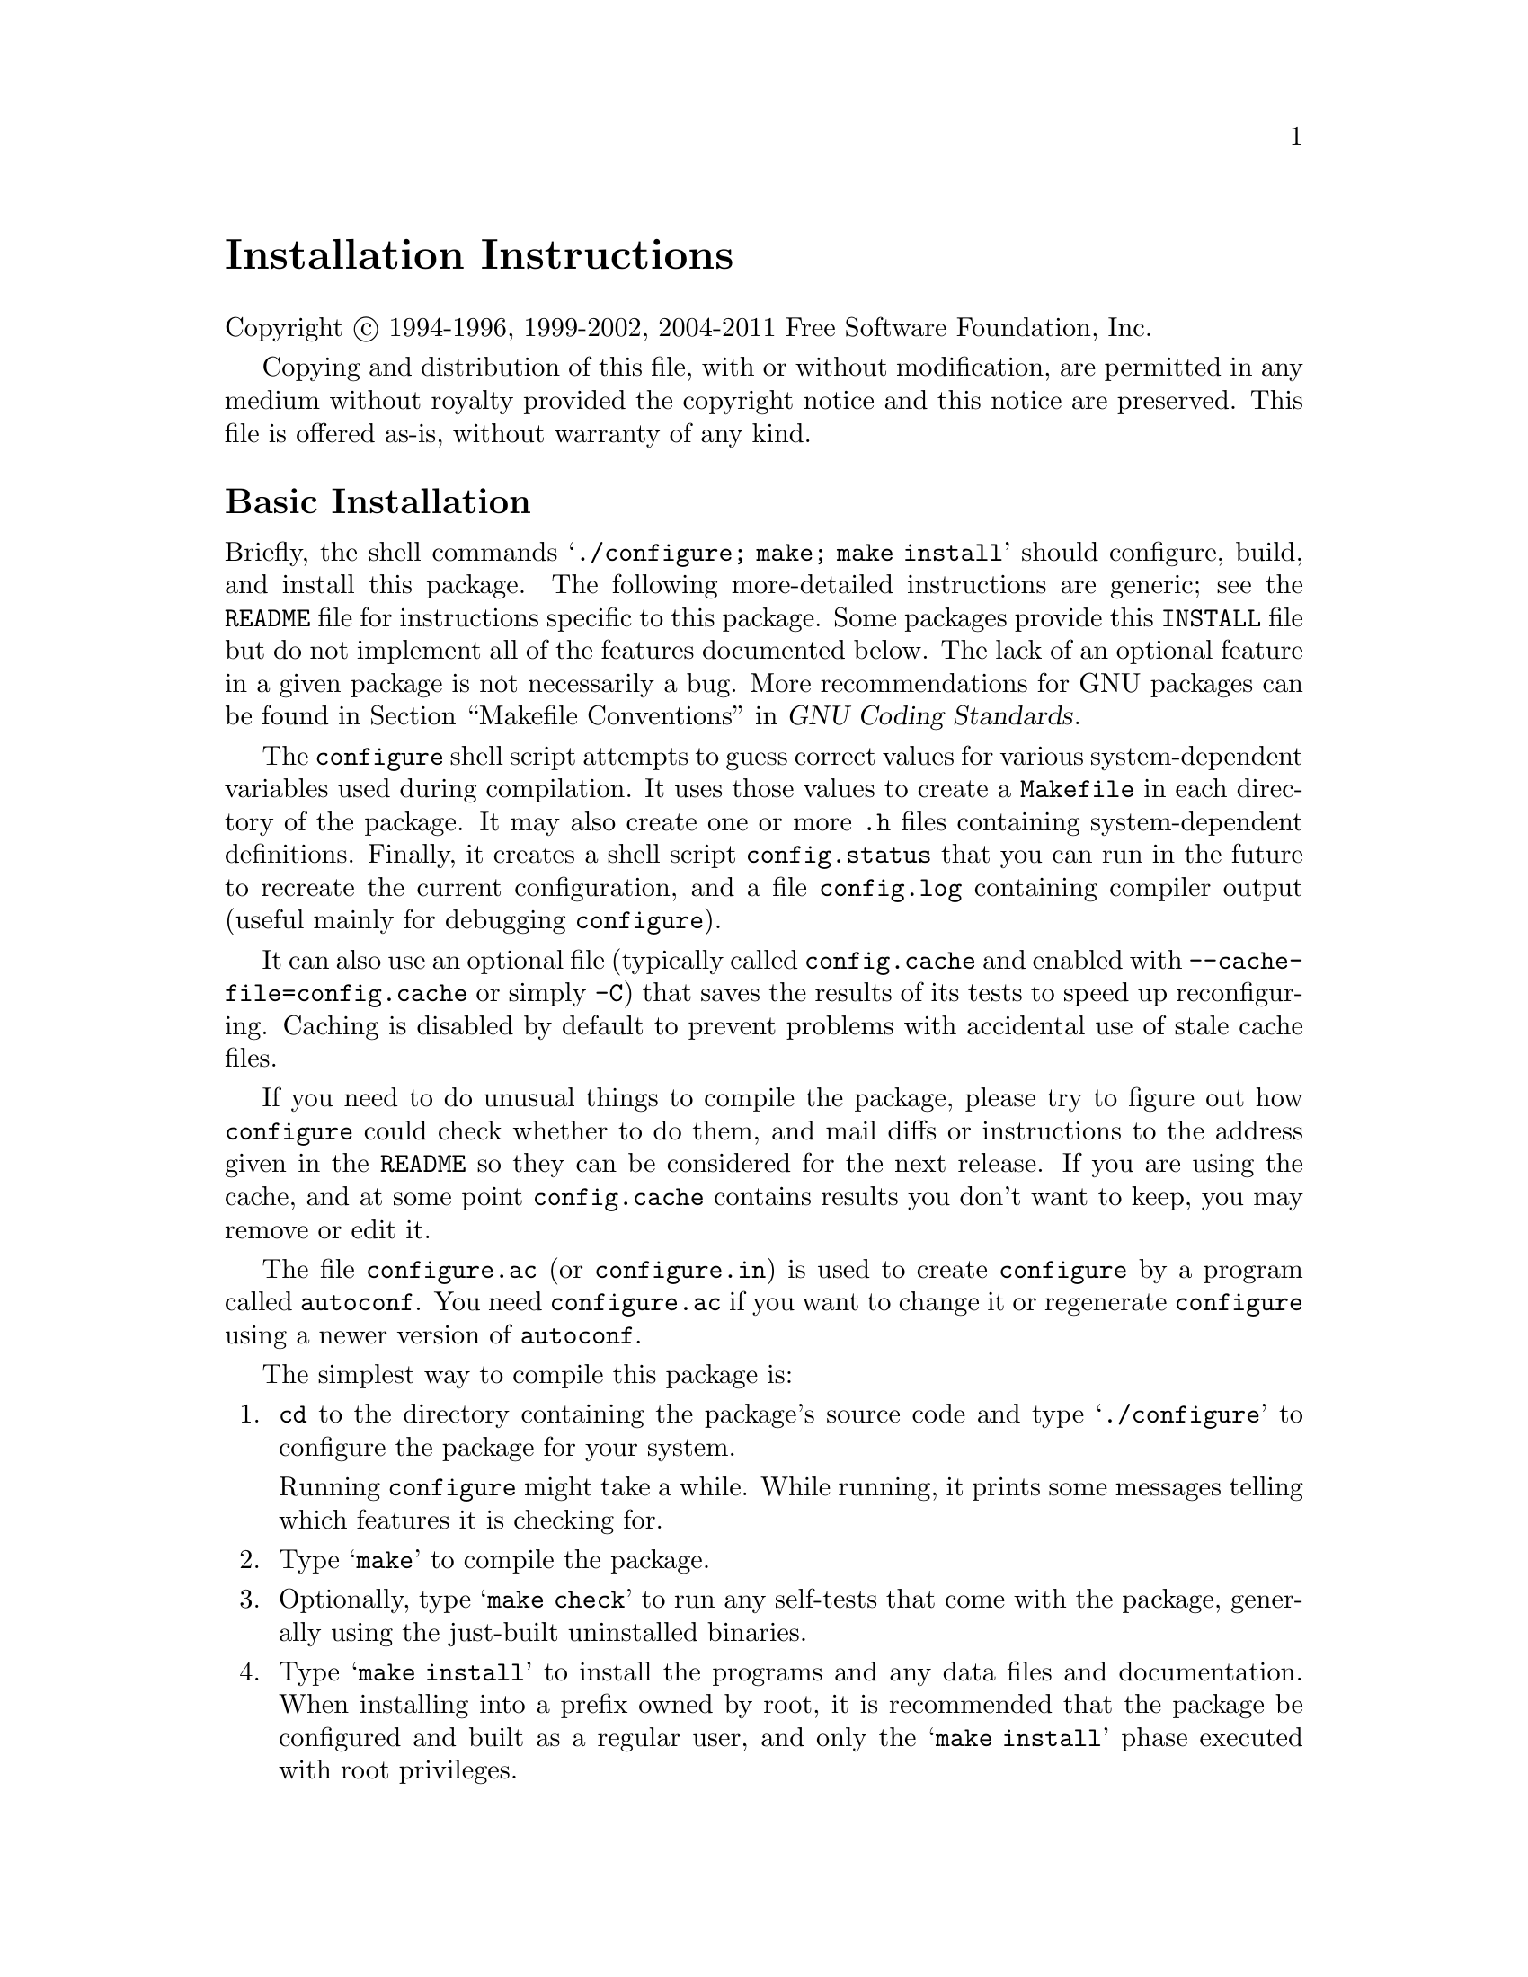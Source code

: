 @c This file is included by autoconf.texi and is used to produce
@c the INSTALL file.

@ifclear autoconf

@unnumbered Installation Instructions

Copyright @copyright{} 1994-1996, 1999-2002, 2004-2011 Free Software
Foundation, Inc.

Copying and distribution of this file, with or without modification, are
permitted in any medium without royalty provided the copyright notice
and this notice are preserved.  This file is offered as-is, without
warranty of any kind.

@end ifclear

@node Basic Installation
@section Basic Installation

Briefly, the shell commands @samp{./configure; make; make install}
should configure, build, and install this package.  The following
more-detailed instructions are generic; see the @file{README} file for
instructions specific to this package.
@ifclear autoconf
Some packages provide this @file{INSTALL} file but do not implement all
of the features documented below.  The lack of an optional feature in a
given package is not necessarily a bug.
@end ifclear
More recommendations for GNU packages can be found in
@ref{Makefile Conventions, , Makefile Conventions, standards,
GNU Coding Standards}.

The @command{configure} shell script attempts to guess correct values
for various system-dependent variables used during compilation.  It uses
those values to create a @file{Makefile} in each directory of the
package.  It may also create one or more @file{.h} files containing
system-dependent definitions.  Finally, it creates a shell script
@file{config.status} that you can run in the future to recreate the
current configuration, and a file @file{config.log} containing compiler
output (useful mainly for debugging @command{configure}).

It can also use an optional file (typically called @file{config.cache}
and enabled with @option{--cache-file=config.cache} or simply
@option{-C}) that saves the results of its tests to speed up
reconfiguring.  Caching is disabled by default to prevent problems with
accidental use of stale cache files.

If you need to do unusual things to compile the package, please try to
figure out how @command{configure} could check whether to do them, and
mail diffs or instructions to the address given in the @file{README} so
they can be considered for the next release.  If you are using the
cache, and at some point @file{config.cache} contains results you don't
want to keep, you may remove or edit it.

The file @file{configure.ac} (or @file{configure.in}) is used to create
@file{configure} by a program called @command{autoconf}.  You need
@file{configure.ac} if you want to change it or regenerate
@file{configure} using a newer version of @command{autoconf}.

The simplest way to compile this package is:

@enumerate
@item
@command{cd} to the directory containing the package's source code and type
@samp{./configure} to configure the package for your system.

Running @command{configure} might take a while.  While running, it prints some
messages telling which features it is checking for.

@item
Type @samp{make} to compile the package.

@item
Optionally, type @samp{make check} to run any self-tests that come with
the package, generally using the just-built uninstalled binaries.

@item
Type @samp{make install} to install the programs and any data files and
documentation.  When installing into a prefix owned by root, it is
recommended that the package be configured and built as a regular user,
and only the @samp{make install} phase executed with root privileges.

@item
Optionally, type @samp{make installcheck} to repeat any self-tests, but
this time using the binaries in their final installed location.  This
target does not install anything.  Running this target as a regular
user, particularly if the prior @samp{make install} required root
privileges, verifies that the installation completed correctly.

@item
You can remove the program binaries and object files from the source
code directory by typing @samp{make clean}.  To also remove the files
that @command{configure} created (so you can compile the package for a
different kind of computer), type @samp{make distclean}.  There is also
a @samp{make maintainer-clean} target, but that is intended mainly for
the package's developers.  If you use it, you may have to get all sorts
of other programs in order to regenerate files that came with the
distribution.

@item
Often, you can also type @samp{make uninstall} to remove the installed
files again.  In practice, not all packages have tested that
uninstallation works correctly, even though it is required by the
GNU Coding Standards.

@item
Some packages, particularly those that use Automake, provide @samp{make
distcheck}, which can by used by developers to test that all other
targets like @samp{make install} and @samp{make uninstall} work
correctly.  This target is generally not run by end users.
@end enumerate

@node Compilers and Options
@section Compilers and Options

Some systems require unusual options for compilation or linking that the
@command{configure} script does not know about.  Run @samp{./configure
--help} for details on some of the pertinent environment variables.

You can give @command{configure} initial values for configuration
parameters by setting variables in the command line or in the environment.
Here is an example:

@example
./configure CC=c99 CFLAGS=-g LIBS=-lposix
@end example

@xref{Defining Variables}, for more details.


@node Multiple Architectures
@section Compiling For Multiple Architectures

You can compile the package for more than one kind of computer at the
same time, by placing the object files for each architecture in their
own directory.  To do this, you can use GNU @command{make}.
@command{cd} to the directory where you want the object files and
executables to go and run the @command{configure} script.
@command{configure} automatically checks for the source code in the
directory that @command{configure} is in and in @file{..}.  This is
known as a @dfn{VPATH} build.

With a non-GNU @command{make},
it is safer to compile the package for one
architecture at a time in the source code directory.  After you have
installed the package for one architecture, use @samp{make distclean}
before reconfiguring for another architecture.

On MacOS X 10.5 and later systems, you can create libraries and
executables that work on multiple system types---known as @dfn{fat} or
@dfn{universal} binaries---by specifying multiple @option{-arch} options
to the compiler but only a single @option{-arch} option to the
preprocessor.  Like this:

@example
./configure CC="gcc -arch i386 -arch x86_64 -arch ppc -arch ppc64" \
            CXX="g++ -arch i386 -arch x86_64 -arch ppc -arch ppc64" \
            CPP="gcc -E" CXXCPP="g++ -E"
@end example

This is not guaranteed to produce working output in all cases, you may
have to build one architecture at a time and combine the results
using the @command{lipo} tool if you have problems.

@node Installation Names
@section Installation Names

By default, @samp{make install} installs the package's commands under
@file{/usr/local/bin}, include files under @file{/usr/local/include}, etc.
You can specify an
installation prefix other than @file{/usr/local} by giving
@command{configure} the option @option{--prefix=@var{prefix}}, where
@var{prefix} must be an absolute file name.

You can specify separate installation prefixes for architecture-specific
files and architecture-independent files.  If you pass the option
@option{--exec-prefix=@var{prefix}} to @command{configure}, the
package uses @var{prefix} as the prefix for installing programs and
libraries.  Documentation and other data files still use the
regular prefix.

In addition, if you use an unusual directory layout you can give options
like @option{--bindir=@var{dir}} to specify different values for
particular kinds of files.  Run @samp{configure --help} for a list of
the directories you can set and what kinds of files go in them.  In
general, the default for these options is expressed in terms of
@samp{$@{prefix@}}, so that specifying just @option{--prefix} will
affect all of the other directory specifications that were not
explicitly provided.

The most portable way to affect installation locations is to pass the
correct locations to @command{configure}; however, many packages provide
one or both of the following shortcuts of passing variable assignments
to the @samp{make install} command line to change installation locations
without having to reconfigure or recompile.

The first method involves providing an override variable for each
affected directory.  For example, @samp{make install
prefix=/alternate/directory} will choose an alternate location for all
directory configuration variables that were expressed in terms of
@samp{$@{prefix@}}.  Any directories that were specified during
@command{configure}, but not in terms of @samp{$@{prefix@}}, must each be
overridden at install time for the entire
installation to be relocated.  The approach of makefile variable
overrides for each directory variable is required by the GNU
Coding Standards, and ideally causes no recompilation.  However, some
platforms have known limitations with the semantics of shared libraries
that end up requiring recompilation when using this method, particularly
noticeable in packages that use GNU Libtool.

The second method involves providing the @samp{DESTDIR} variable.  For
example, @samp{make install DESTDIR=/alternate/directory} will prepend
@samp{/alternate/directory} before all installation names.  The approach
of @samp{DESTDIR} overrides is not required by the GNU Coding
Standards, and does not work on platforms that have drive letters.  On
the other hand, it does better at avoiding recompilation issues, and
works well even when some directory options were not specified in terms
of @samp{$@{prefix@}} at @command{configure} time.

@node Optional Features
@section Optional Features

If the package supports it, you can cause programs to be installed with
an extra prefix or suffix on their names by giving @command{configure}
the option @option{--program-prefix=@var{PREFIX}} or
@option{--program-suffix=@var{SUFFIX}}.

Some packages pay attention to @option{--enable-@var{feature}} options
to @command{configure}, where @var{feature} indicates an optional part
of the package.  They may also pay attention to
@option{--with-@var{package}} options, where @var{package} is something
like @samp{gnu-as} or @samp{x} (for the X Window System).  The
@file{README} should mention any @option{--enable-} and @option{--with-}
options that the package recognizes.

For packages that use the X Window System, @command{configure} can
usually find the X include and library files automatically, but if it
doesn't, you can use the @command{configure} options
@option{--x-includes=@var{dir}} and @option{--x-libraries=@var{dir}} to
specify their locations.

Some packages offer the ability to configure how verbose the execution
of @command{make} will be.  For these packages, running
@samp{./configure --enable-silent-rules} sets the default to minimal
output, which can be overridden with @code{make V=1}; while running
@samp{./configure --disable-silent-rules} sets the default to verbose,
which can be overridden with @code{make V=0}.

@node Particular Systems
@section Particular systems

On HP-UX, the default C compiler is not ANSI C compatible.  If GNU CC is
not installed, it is recommended to use the following options in order to
use an ANSI C compiler:

@example
./configure CC="cc -Ae -D_XOPEN_SOURCE=500"
@end example

@noindent
and if that doesn't work, install pre-built binaries of GCC for HP-UX.

HP-UX @command{make} updates targets which have the same time stamps as
their prerequisites, which makes it generally unusable when shipped
generated files such as @command{configure} are involved.  Use GNU
@command{make} instead.

On OSF/1 a.k.a.@: Tru64, some versions of the default C compiler cannot
parse its @code{<wchar.h>} header file.  The option @option{-nodtk} can be
used as a workaround.  If GNU CC is not installed, it is therefore
recommended to try

@example
./configure CC="cc"
@end example

@noindent
and if that doesn't work, try

@example
./configure CC="cc -nodtk"
@end example

On Solaris, don't put @code{/usr/ucb} early in your @env{PATH}.  This
directory contains several dysfunctional programs; working variants
of these programs are available in @code{/usr/bin}.  So, if you need
@code{/usr/ucb} in your @env{PATH}, put it @emph{after} @code{/usr/bin}.

On Haiku, software installed for all users goes in @file{/boot/common},
not @file{/usr/local}.  It is recommended to use the following options:

@example
./configure --prefix=/boot/common
@end example

@node System Type
@section Specifying the System Type

There may be some features @command{configure} cannot figure out
automatically, but needs to determine by the type of machine the package
will run on.  Usually, assuming the package is built to be run on the
@emph{same} architectures, @command{configure} can figure that out, but
if it prints a message saying it cannot guess the machine type, give it
the @option{--build=@var{type}} option.  @var{type} can either be a
short name for the system type, such as @samp{sun4}, or a canonical name
which has the form:

@example
@var{cpu}-@var{company}-@var{system}
@end example

@noindent
where @var{system} can have one of these forms:

@example
@var{os}
@var{kernel}-@var{os}
@end example

See the file @file{config.sub} for the possible values of each field.
If @file{config.sub} isn't included in this package, then this package
doesn't need to know the machine type.

If you are @emph{building} compiler tools for cross-compiling, you
should use the option @option{--target=@var{type}} to select the type of
system they will produce code for.

If you want to @emph{use} a cross compiler, that generates code for a
platform different from the build platform, you should specify the
@dfn{host} platform (i.e., that on which the generated programs will
eventually be run) with @option{--host=@var{type}}.

@node Sharing Defaults
@section Sharing Defaults

If you want to set default values for @command{configure} scripts to
share, you can create a site shell script called @file{config.site} that
gives default values for variables like @code{CC}, @code{cache_file},
and @code{prefix}.  @command{configure} looks for
@file{@var{prefix}/share/config.site} if it exists, then
@file{@var{prefix}/etc/config.site} if it exists.  Or, you can set the
@code{CONFIG_SITE} environment variable to the location of the site
script.  A warning: not all @command{configure} scripts look for a site
script.

@node Defining Variables
@section Defining Variables

Variables not defined in a site shell script can be set in the
environment passed to @command{configure}.  However, some packages may
run configure again during the build, and the customized values of these
variables may be lost.  In order to avoid this problem, you should set
them in the @command{configure} command line, using @samp{VAR=value}.
For example:

@example
./configure CC=/usr/local2/bin/gcc
@end example

@noindent
causes the specified @command{gcc} to be used as the C compiler (unless it is
overridden in the site shell script).

@noindent
Unfortunately, this technique does not work for @env{CONFIG_SHELL} due
to an Autoconf limitation.  Until the limitation is lifted, you can use
this workaround:

@example
CONFIG_SHELL=/bin/bash ./configure CONFIG_SHELL=/bin/bash
@end example

@node configure Invocation
@section @command{configure} Invocation

@command{configure} recognizes the following options to control how it
operates.

@table @option
@item --help
@itemx -h
Print a summary of all of the options to @command{configure}, and exit.

@item --help=short
@itemx --help=recursive
Print a summary of the options unique to this package's
@command{configure}, and exit.  The @code{short} variant lists options
used only in the top level, while the @code{recursive} variant lists
options also present in any nested packages.

@item --version
@itemx -V
Print the version of Autoconf used to generate the @command{configure}
script, and exit.

@item --cache-file=@var{file}
@cindex Cache, enabling
Enable the cache: use and save the results of the tests in @var{file},
traditionally @file{config.cache}.  @var{file} defaults to
@file{/dev/null} to disable caching.

@item --config-cache
@itemx -C
Alias for @option{--cache-file=config.cache}.

@item --quiet
@itemx --silent
@itemx -q
Do not print messages saying which checks are being made.  To suppress
all normal output, redirect it to @file{/dev/null} (any error messages
will still be shown).

@item --srcdir=@var{dir}
Look for the package's source code in directory @var{dir}.  Usually
@command{configure} can determine that directory automatically.

@item --prefix=@var{dir}
Use @var{dir} as the installation prefix.  @ref{Installation Names}
for more details, including other options available for fine-tuning
the installation locations.

@item --no-create
@itemx -n
Run the configure checks, but stop before creating any output files.
@end table

@noindent
@command{configure} also accepts some other, not widely useful, options.
Run @samp{configure --help} for more details.

@c Local Variables:
@c fill-column: 72
@c ispell-local-dictionary: "american"
@c indent-tabs-mode: nil
@c whitespace-check-buffer-indent: nil
@c End:
